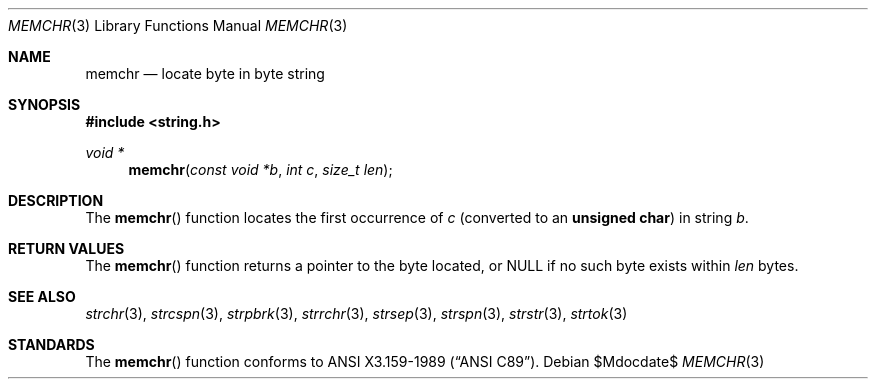 .\" Copyright (c) 1990, 1991 The Regents of the University of California.
.\" All rights reserved.
.\"
.\" This code is derived from software contributed to Berkeley by
.\" Chris Torek and the American National Standards Committee X3,
.\" on Information Processing Systems.
.\"
.\" Redistribution and use in source and binary forms, with or without
.\" modification, are permitted provided that the following conditions
.\" are met:
.\" 1. Redistributions of source code must retain the above copyright
.\"    notice, this list of conditions and the following disclaimer.
.\" 2. Redistributions in binary form must reproduce the above copyright
.\"    notice, this list of conditions and the following disclaimer in the
.\"    documentation and/or other materials provided with the distribution.
.\" 3. Neither the name of the University nor the names of its contributors
.\"    may be used to endorse or promote products derived from this software
.\"    without specific prior written permission.
.\"
.\" THIS SOFTWARE IS PROVIDED BY THE REGENTS AND CONTRIBUTORS ``AS IS'' AND
.\" ANY EXPRESS OR IMPLIED WARRANTIES, INCLUDING, BUT NOT LIMITED TO, THE
.\" IMPLIED WARRANTIES OF MERCHANTABILITY AND FITNESS FOR A PARTICULAR PURPOSE
.\" ARE DISCLAIMED.  IN NO EVENT SHALL THE REGENTS OR CONTRIBUTORS BE LIABLE
.\" FOR ANY DIRECT, INDIRECT, INCIDENTAL, SPECIAL, EXEMPLARY, OR CONSEQUENTIAL
.\" DAMAGES (INCLUDING, BUT NOT LIMITED TO, PROCUREMENT OF SUBSTITUTE GOODS
.\" OR SERVICES; LOSS OF USE, DATA, OR PROFITS; OR BUSINESS INTERRUPTION)
.\" HOWEVER CAUSED AND ON ANY THEORY OF LIABILITY, WHETHER IN CONTRACT, STRICT
.\" LIABILITY, OR TORT (INCLUDING NEGLIGENCE OR OTHERWISE) ARISING IN ANY WAY
.\" OUT OF THE USE OF THIS SOFTWARE, EVEN IF ADVISED OF THE POSSIBILITY OF
.\" SUCH DAMAGE.
.\"
.\"	$OpenBSD: src/lib/libc/string/memchr.3,v 1.7 2007/05/31 19:19:32 jmc Exp $
.\"
.Dd $Mdocdate$
.Dt MEMCHR 3
.Os
.Sh NAME
.Nm memchr
.Nd locate byte in byte string
.Sh SYNOPSIS
.Fd #include <string.h>
.Ft void *
.Fn memchr "const void *b" "int c" "size_t len"
.Sh DESCRIPTION
The
.Fn memchr
function locates the first occurrence of
.Fa c
(converted to an
.Li unsigned char )
in string
.Fa b .
.Sh RETURN VALUES
The
.Fn memchr
function returns a pointer to the byte located, or
.Dv NULL
if no such byte exists within
.Fa len
bytes.
.Sh SEE ALSO
.Xr strchr 3 ,
.Xr strcspn 3 ,
.Xr strpbrk 3 ,
.Xr strrchr 3 ,
.Xr strsep 3 ,
.Xr strspn 3 ,
.Xr strstr 3 ,
.Xr strtok 3
.Sh STANDARDS
The
.Fn memchr
function conforms to
.St -ansiC .
